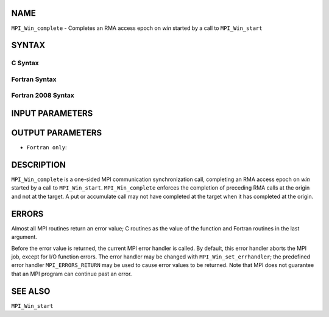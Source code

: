 NAME
----

``MPI_Win_complete`` - Completes an RMA access epoch on *win* started by
a call to ``MPI_Win_start``

SYNTAX
------

C Syntax
~~~~~~~~

.. code-block:: c
   :linenos:

   #include <mpi.h>
   MPI_Win_complete(MPI_Win win)

Fortran Syntax
~~~~~~~~~~~~~~

.. code-block:: fortran
   :linenos:

   USE MPI
   ! or the older form: INCLUDE 'mpif.h'
   MPI_WIN_COMPLETE(WIN, IERROR)

Fortran 2008 Syntax
~~~~~~~~~~~~~~~~~~~

.. code-block:: fortran
   :linenos:

   USE mpi_f08
   MPI_Win_complete(win, ierror)
   	TYPE(MPI_Win), INTENT(IN) :: win
   	INTEGER, OPTIONAL, INTENT(OUT) :: ierror

INPUT PARAMETERS
----------------


OUTPUT PARAMETERS
-----------------

* ``Fortran only``: 

DESCRIPTION
-----------

``MPI_Win_complete`` is a one-sided MPI communication synchronization call,
completing an RMA access epoch on *win* started by a call to
``MPI_Win_start``. ``MPI_Win_complete`` enforces the completion of preceding RMA
calls at the origin and not at the target. A put or accumulate call may
not have completed at the target when it has completed at the origin.

ERRORS
------

Almost all MPI routines return an error value; C routines as the value
of the function and Fortran routines in the last argument.

Before the error value is returned, the current MPI error handler is
called. By default, this error handler aborts the MPI job, except for
I/O function errors. The error handler may be changed with
``MPI_Win_set_errhandler``; the predefined error handler ``MPI_ERRORS_RETURN``
may be used to cause error values to be returned. Note that MPI does not
guarantee that an MPI program can continue past an error.

SEE ALSO
--------

| ``MPI_Win_start``
